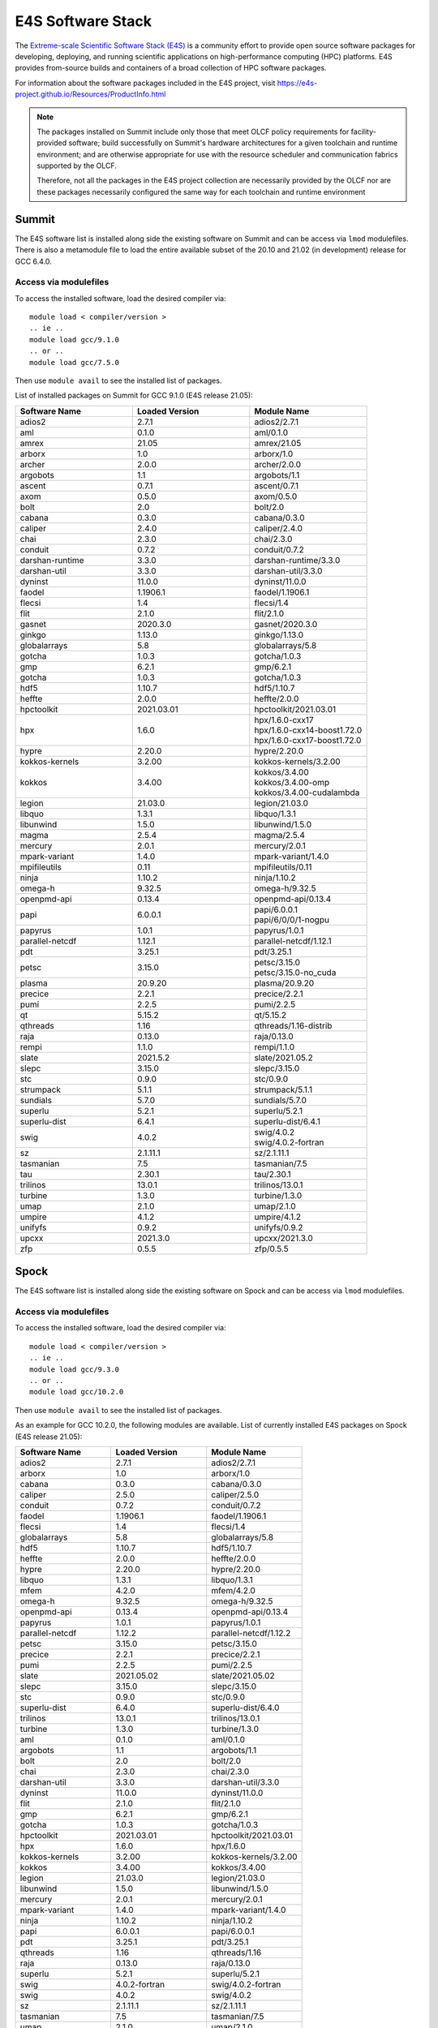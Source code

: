 ******************
E4S Software Stack
******************

The `Extreme-scale Scientific Software Stack (E4S) <https://e4s-project.github.io/>`_ 
is a community effort to provide open source software packages for developing, deploying,
and running scientific applications on high-performance computing (HPC) platforms. 
E4S provides from-source builds and containers of a broad collection of HPC software
packages.

For information about the software packages included in the E4S project,
visit https://e4s-project.github.io/Resources/ProductInfo.html

.. note::
  The packages installed on Summit include only those that meet OLCF policy
  requirements for facility-provided software; build successfully on Summit's
  hardware architectures for a given toolchain and runtime environment; and are
  otherwise appropriate for use with the resource scheduler and communication
  fabrics supported by the OLCF.

  Therefore, not all the packages in the E4S project collection are necessarily
  provided by the OLCF nor are these packages necessarily configured the same way
  for each toolchain and runtime environment

Summit
######

The E4S software list is installed along side the existing software on Summit and
can be access via ``lmod`` modulefiles.  There is also a metamodule file to load the
entire available subset of the 20.10 and 21.02 (in development) release for GCC 6.4.0.

Access via modulefiles
----------------------

To access the installed software, load the desired compiler via:

::

  module load < compiler/version >
  .. ie ..
  module load gcc/9.1.0
  .. or ..
  module load gcc/7.5.0

Then use ``module avail`` to see the installed list of packages.

..
  Access via metamodules
  ----------------------

  To load the currently installed E4S stack on Summit:

  ::

  module load gcc/9.1.0
  module load e4s/20.10
  .. or ..
  module load e4s/21.02  ## in development


List of installed packages on Summit for GCC 9.1.0 (E4S release 21.05):

.. csv-table::
  :header: "Software Name", "Loaded Version", "Module Name"
  :widths: 20, 20, 20

  adios2, 2.7.1, adios2/2.7.1
  aml, 0.1.0, aml/0.1.0
  amrex, 21.05, amrex/21.05
  arborx, 1.0, arborx/1.0
  archer, 2.0.0, archer/2.0.0
  argobots, 1.1, argobots/1.1
  ascent, 0.7.1, ascent/0.7.1
  axom, 0.5.0, axom/0.5.0
  bolt, 2.0, bolt/2.0
  cabana, 0.3.0, cabana/0.3.0
  caliper, 2.4.0, caliper/2.4.0
  chai, 2.3.0, chai/2.3.0
  conduit, 0.7.2, conduit/0.7.2
  darshan-runtime, 3.3.0, darshan-runtime/3.3.0
  darshan-util, 3.3.0, darshan-util/3.3.0
  dyninst, 11.0.0, dyninst/11.0.0
  faodel, 1.1906.1, faodel/1.1906.1
  flecsi, 1.4, flecsi/1.4
  flit, 2.1.0, flit/2.1.0
  gasnet, 2020.3.0, gasnet/2020.3.0
  ginkgo, 1.13.0, ginkgo/1.13.0
  globalarrays, 5.8, globalarrays/5.8
  gotcha, 1.0.3, gotcha/1.0.3
  gmp, 6.2.1, gmp/6.2.1
  gotcha, 1.0.3, gotcha/1.0.3
  hdf5, 1.10.7, hdf5/1.10.7
  heffte, 2.0.0, heffte/2.0.0
  hpctoolkit, 2021.03.01, hpctoolkit/2021.03.01
  hpx, 1.6.0, "| hpx/1.6.0-cxx17 
  | hpx/1.6.0-cxx14-boost1.72.0 
  | hpx/1.6.0-cxx17-boost1.72.0"
  hypre, 2.20.0, hypre/2.20.0
  kokkos-kernels, 3.2.00, kokkos-kernels/3.2.00
  kokkos, 3.4.00, "| kokkos/3.4.00
  | kokkos/3.4.00-omp
  | kokkos/3.4.00-cudalambda"
  legion, 21.03.0, legion/21.03.0
  libquo, 1.3.1, libquo/1.3.1
  libunwind, 1.5.0, libunwind/1.5.0
  magma, 2.5.4, magma/2.5.4
  mercury, 2.0.1, mercury/2.0.1
  mpark-variant, 1.4.0, mpark-variant/1.4.0
  mpifileutils, 0.11, mpifileutils/0.11
  ninja, 1.10.2, ninja/1.10.2
  omega-h, 9.32.5, omega-h/9.32.5
  openpmd-api, 0.13.4, openpmd-api/0.13.4
  papi, 6.0.0.1, "| papi/6.0.0.1
  | papi/6/0/0/1-nogpu"
  papyrus, 1.0.1, papyrus/1.0.1
  parallel-netcdf, 1.12.1, parallel-netcdf/1.12.1
  pdt, 3.25.1, pdt/3.25.1
  petsc, 3.15.0, "| petsc/3.15.0
  | petsc/3.15.0-no_cuda"
  plasma, 20.9.20, plasma/20.9.20
  precice, 2.2.1, precice/2.2.1
  pumi, 2.2.5, pumi/2.2.5
  qt, 5.15.2, qt/5.15.2
  qthreads, 1.16, qthreads/1.16-distrib
  raja, 0.13.0, raja/0.13.0
  rempi, 1.1.0, rempi/1.1.0
  slate, 2021.5.2, slate/2021.05.2
  slepc, 3.15.0, slepc/3.15.0
  stc, 0.9.0, stc/0.9.0
  strumpack, 5.1.1, strumpack/5.1.1
  sundials, 5.7.0, sundials/5.7.0
  superlu, 5.2.1, superlu/5.2.1
  superlu-dist, 6.4.1, superlu-dist/6.4.1
  swig, 4.0.2, "| swig/4.0.2
  | swig/4.0.2-fortran"
  sz, 2.1.11.1, sz/2.1.11.1
  tasmanian, 7.5, tasmanian/7.5
  tau, 2.30.1, tau/2.30.1
  trilinos, 13.0.1, trilinos/13.0.1
  turbine, 1.3.0, turbine/1.3.0
  umap, 2.1.0, umap/2.1.0
  umpire, 4.1.2, umpire/4.1.2
  unifyfs, 0.9.2, unifyfs/0.9.2
  upcxx, 2021.3.0, upcxx/2021.3.0
  zfp, 0.5.5, zfp/0.5.5

Spock
#####

The E4S software list is installed along side the existing software on Spock and
can be access via ``lmod`` modulefiles.

Access via modulefiles
----------------------

To access the installed software, load the desired compiler via:

::

  module load < compiler/version >
  .. ie ..
  module load gcc/9.3.0
  .. or ..
  module load gcc/10.2.0

Then use ``module avail`` to see the installed list of packages.

As an example for GCC 10.2.0, the following modules are available.
List of currently installed E4S packages on Spock (E4S release 21.05):

.. csv-table::
  :header: "Software Name", "Loaded Version", "Module Name"
  :widths: 20, 20, 20

  adios2, 2.7.1, adios2/2.7.1
  arborx, 1.0, arborx/1.0
  cabana, 0.3.0, cabana/0.3.0
  caliper, 2.5.0, caliper/2.5.0
  conduit, 0.7.2, conduit/0.7.2
  faodel, 1.1906.1, faodel/1.1906.1
  flecsi, 1.4, flecsi/1.4
  globalarrays, 5.8, globalarrays/5.8
  hdf5, 1.10.7, hdf5/1.10.7
  heffte, 2.0.0, heffte/2.0.0
  hypre, 2.20.0, hypre/2.20.0
  libquo, 1.3.1, libquo/1.3.1
  mfem, 4.2.0, mfem/4.2.0
  omega-h, 9.32.5, omega-h/9.32.5
  openpmd-api, 0.13.4, openpmd-api/0.13.4
  papyrus, 1.0.1, papyrus/1.0.1
  parallel-netcdf, 1.12.2, parallel-netcdf/1.12.2
  petsc, 3.15.0, petsc/3.15.0
  precice, 2.2.1, precice/2.2.1
  pumi, 2.2.5, pumi/2.2.5
  slate, 2021.05.02, slate/2021.05.02
  slepc, 3.15.0, slepc/3.15.0
  stc, 0.9.0, stc/0.9.0
  superlu-dist, 6.4.0, superlu-dist/6.4.0
  trilinos, 13.0.1, trilinos/13.0.1
  turbine, 1.3.0, turbine/1.3.0
  aml, 0.1.0, aml/0.1.0
  argobots, 1.1, argobots/1.1
  bolt, 2.0, bolt/2.0
  chai, 2.3.0, chai/2.3.0
  darshan-util, 3.3.0, darshan-util/3.3.0
  dyninst, 11.0.0, dyninst/11.0.0
  flit, 2.1.0, flit/2.1.0
  gmp, 6.2.1, gmp/6.2.1
  gotcha, 1.0.3, gotcha/1.0.3
  hpctoolkit, 2021.03.01, hpctoolkit/2021.03.01
  hpx, 1.6.0, hpx/1.6.0
  kokkos-kernels, 3.2.00, kokkos-kernels/3.2.00
  kokkos, 3.4.00, kokkos/3.4.00
  legion, 21.03.0, legion/21.03.0
  libunwind, 1.5.0, libunwind/1.5.0
  mercury, 2.0.1, mercury/2.0.1
  mpark-variant, 1.4.0, mpark-variant/1.4.0
  ninja, 1.10.2, ninja/1.10.2
  papi, 6.0.0.1, papi/6.0.0.1
  pdt, 3.25.1, pdt/3.25.1
  qthreads, 1.16, qthreads/1.16
  raja, 0.13.0, raja/0.13.0
  superlu, 5.2.1, superlu/5.2.1
  swig, 4.0.2-fortran, swig/4.0.2-fortran
  swig, 4.0.2, swig/4.0.2
  sz, 2.1.11.1, sz/2.1.11.1
  tasmanian, 7.5, tasmanian/7.5
  umap, 2.1.0, umap/2.1.0
  umpire, 4.1.2, umpire/4.1.2
  zfp, 0.5.5, zfp/0.5.5
  darshan-util, 3.3.0, darshan-util/3.3.0
  gmp, 6.2.1, gmp/6.2.1
  libunwind, 1.5.0, libunwind/1.5.0
  ninja, 1.10.2, ninja/1.10.2
  papi, 6.0.0.1, papi/6.0.0.1
  swig, 4.0.2, swig/4.0.2

..
  adios2/2.7.1
  aml/0.1.0
  amrex/21.04
  bolt/2.0
  caliper/2.5.0
  dyninst/10.2.1
  faodel/1.1906.1
  flecsi/1.4
  flit/2.1.0
  gasnet/2020.3.0
  ginkgo/1.3.0
  globalarrays/5.8
  gotcha/1.0.3
  hdf5/1.10.7
  hpx/1.6.0
  kokkos-kernels/3.2.00
  legion/20.03.0
  libquo/1.3.1
  mercury/2.0.0
  mfem/4.2.0
  ninja/1.10.2
  openpmd-api/0.13.2
  papi/6.0.0.1
  papyrus/1.0.1
  pdt/3.25.1
  precice/2.2.0
  pumi/2.2.5
  qthreads/1.16
  raja/0.13.0
  slate/2020.10.00
  slepc/3.15.0
  sundials/5.7.0
  superlu/5.2.1
  superlu-dist/6.4.0
  swig/4.0.2-fortran
  sz/2.1.11.1
  tasmanian/7.3
  umap/2.1.0
  umpire/4.1.2
  zfp/0.5.5

